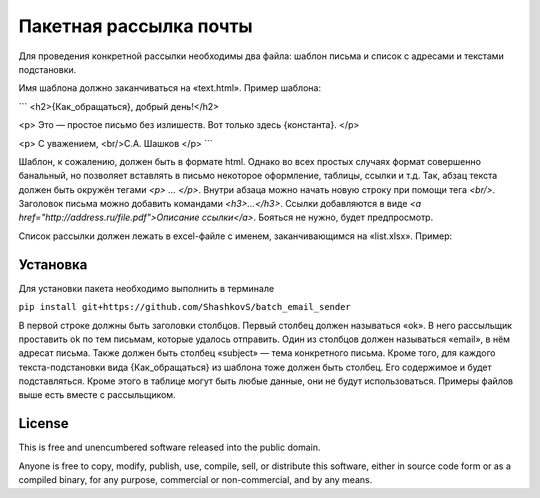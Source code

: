 Пакетная рассылка почты
========================

Для проведения конкретной рассылки необходимы два файла: шаблон письма и список с адресами и текстами подстановки.

Имя шаблона должно заканчиваться на «text.html». Пример шаблона:

```
<h2>{Как_обращаться}, добрый день!</h2>

<p>
Это — простое письмо без излишеств.
Вот только здесь {константа}.
</p>

<p>
С уважением,
<br/>С.А. Шашков
</p>
```

Шаблон, к сожалению, должен быть в формате html.
Однако во всех простых случаях формат совершенно банальный, но позволяет вставлять в письмо некоторое оформление, таблицы, ссылки и т.д. Так, абзац текста должен быть окружён тегами `<p> … </p>`. Внутри абзаца можно начать новую строку при помощи тега `<br/>`. Заголовок письма можно добавить командами `<h3>…</h3>`. Ссылки добавляются в виде `<a href="http://address.ru/file.pdf">Описание ссылки</a>`. Бояться не нужно, будет предпросмотр.

Список рассылки должен лежать в excel-файле с именем, заканчивающимся на «list.xlsx». Пример:


Установка
-----

Для установки пакета необходимо выполнить в терминале

``pip install git+https://github.com/ShashkovS/batch_email_sender``

В первой строке должны быть заголовки столбцов. Первый столбец должен называться «ok». В него рассыльщик проставить ok по тем письмам, которые удалось отправить. Один из столбцов должен называться «email», в нём адресат письма. Также должен быть столбец «subject» — тема конкретного письма. Кроме того, для каждого текста-подстановки вида {Как_обращаться} из шаблона тоже должен быть столбец. Его содержимое и будет подставляться. Кроме этого в таблице могут быть любые данные, они не будут использоваться.
Примеры файлов выше есть вместе с рассыльщиком.

License
-------

This is free and unencumbered software released into the public domain.

Anyone is free to copy, modify, publish, use, compile, sell, or
distribute this software, either in source code form or as a compiled
binary, for any purpose, commercial or non-commercial, and by any
means.
